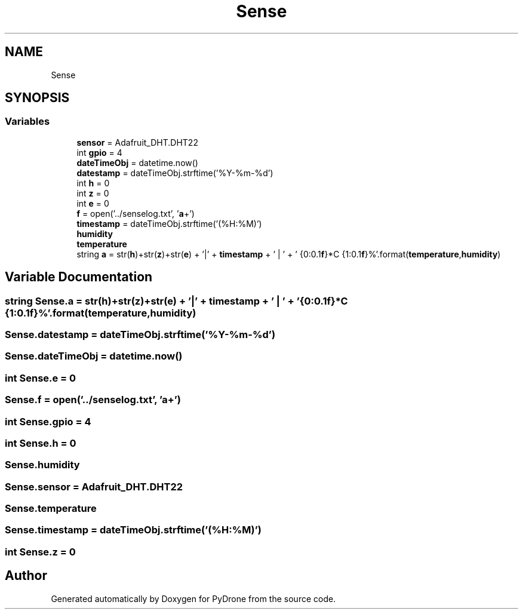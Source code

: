 .TH "Sense" 3 "Tue Oct 22 2019" "Version 1.0" "PyDrone" \" -*- nroff -*-
.ad l
.nh
.SH NAME
Sense
.SH SYNOPSIS
.br
.PP
.SS "Variables"

.in +1c
.ti -1c
.RI "\fBsensor\fP = Adafruit_DHT\&.DHT22"
.br
.ti -1c
.RI "int \fBgpio\fP = 4"
.br
.ti -1c
.RI "\fBdateTimeObj\fP = datetime\&.now()"
.br
.ti -1c
.RI "\fBdatestamp\fP = dateTimeObj\&.strftime('%Y\-%m\-%d')"
.br
.ti -1c
.RI "int \fBh\fP = 0"
.br
.ti -1c
.RI "int \fBz\fP = 0"
.br
.ti -1c
.RI "int \fBe\fP = 0"
.br
.ti -1c
.RI "\fBf\fP = open('\&.\&./senselog\&.txt', '\fBa\fP+')"
.br
.ti -1c
.RI "\fBtimestamp\fP = dateTimeObj\&.strftime('(%H:%M)')"
.br
.ti -1c
.RI "\fBhumidity\fP"
.br
.ti -1c
.RI "\fBtemperature\fP"
.br
.ti -1c
.RI "string \fBa\fP = str(\fBh\fP)+str(\fBz\fP)+str(\fBe\fP) + '|' + \fBtimestamp\fP + ' | ' + ' {0:0\&.1\fBf\fP}*C {1:0\&.1\fBf\fP}%'\&.format(\fBtemperature\fP,\fBhumidity\fP)"
.br
.in -1c
.SH "Variable Documentation"
.PP 
.SS "string Sense\&.a = str(\fBh\fP)+str(\fBz\fP)+str(\fBe\fP) + '|' + \fBtimestamp\fP + ' | ' + ' {0:0\&.1\fBf\fP}*C {1:0\&.1\fBf\fP}%'\&.format(\fBtemperature\fP,\fBhumidity\fP)"

.SS "Sense\&.datestamp = dateTimeObj\&.strftime('%Y\-%m\-%d')"

.SS "Sense\&.dateTimeObj = datetime\&.now()"

.SS "int Sense\&.e = 0"

.SS "Sense\&.f = open('\&.\&./senselog\&.txt', '\fBa\fP+')"

.SS "int Sense\&.gpio = 4"

.SS "int Sense\&.h = 0"

.SS "Sense\&.humidity"

.SS "Sense\&.sensor = Adafruit_DHT\&.DHT22"

.SS "Sense\&.temperature"

.SS "Sense\&.timestamp = dateTimeObj\&.strftime('(%H:%M)')"

.SS "int Sense\&.z = 0"

.SH "Author"
.PP 
Generated automatically by Doxygen for PyDrone from the source code\&.
